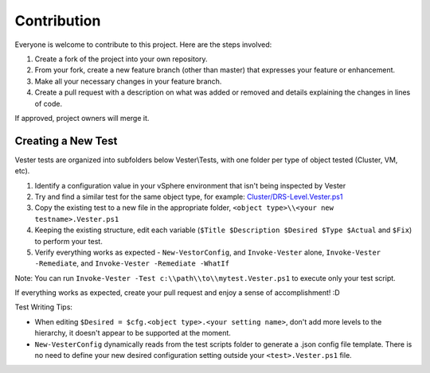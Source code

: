 Contribution
========================

Everyone is welcome to contribute to this project. Here are the steps involved:

1. Create a fork of the project into your own repository.
2. From your fork, create a new feature branch (other than master) that expresses your feature or enhancement.
3. Make all your necessary changes in your feature branch.
4. Create a pull request with a description on what was added or removed and details explaining the changes in lines of code.

If approved, project owners will merge it.

Creating a New Test
------------------------

Vester tests are organized into subfolders below Vester\\Tests, with one folder per type of object tested (Cluster, VM, etc).

1. Identify a configuration value in your vSphere environment that isn't being inspected by Vester
2. Try and find a similar test for the same object type, for example: `Cluster/DRS-Level.Vester.ps1`_
3. Copy the existing test to a new file in the appropriate folder, ``<object type>\\<your new testname>.Vester.ps1``
4. Keeping the existing structure, edit each variable (``$Title $Description $Desired $Type $Actual`` and ``$Fix``) to perform your test.
5. Verify everything works as expected - ``New-VestorConfig``, and ``Invoke-Vester`` alone, ``Invoke-Vester -Remediate``, and ``Invoke-Vester -Remediate -WhatIf``

Note: You can run ``Invoke-Vester -Test c:\\path\\to\\mytest.Vester.ps1`` to execute only your test script.

If everything works as expected, create your pull request and enjoy a sense of accomplishment! :D

.. _`Cluster/DRS-Level.Vester.ps1`: https://github.com/WahlNetwork/Vester/blob/master/Vester/Tests/Cluster/DRS-Level.Vester.ps1

Test Writing Tips:

* When editing ``$Desired = $cfg.<object type>.<your setting name>``, don't add more levels to the hierarchy, it doesn't appear to be supported at the moment.
* ``New-VesterConfig`` dynamically reads from the test scripts folder to generate a .json config file template. There is no need to define your new desired configuration setting outside your ``<test>.Vester.ps1`` file.